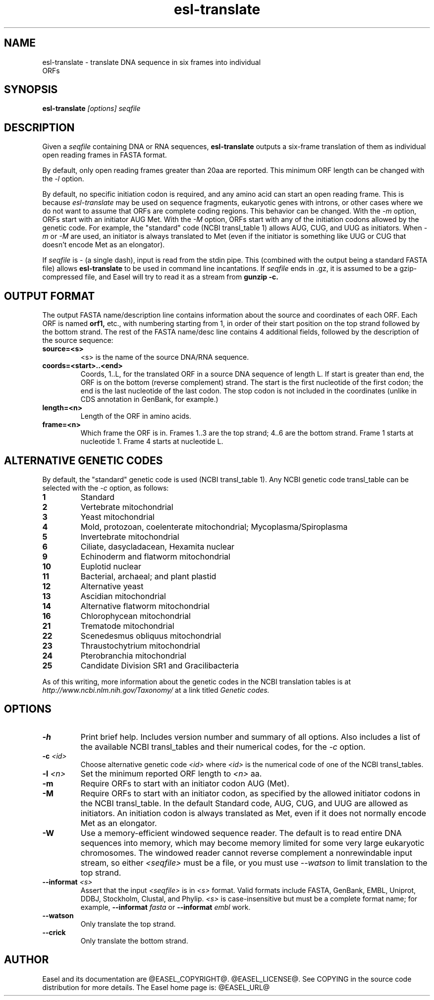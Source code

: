.TH "esl-translate" 1  "@RELEASEDATE@" "@PACKAGE@ @RELEASE@" "@PACKAGE@ Manual"

.SH NAME
.TP
esl-translate - translate DNA sequence in six frames into individual ORFs

.SH SYNOPSIS
.B esl-translate
.I [options]
.I seqfile


.SH DESCRIPTION

.pp
Given a 
.I seqfile 
containing DNA or RNA sequences,
.B esl-translate
outputs a six-frame translation of them as individual open reading
frames in FASTA format.

.pp
By default, only open reading frames greater than 20aa are reported. 
This minimum ORF length can be changed with the
.I -l 
option.

.pp
By default, no specific initiation codon is required, and any amino acid can start an open reading frame.
This is because
.I esl-translate
may be used on sequence fragments, eukaryotic genes with introns, or other
cases where we
do not want to assume that ORFs are complete coding regions.
This behavior can be changed. With the 
.I -m 
option, ORFs start with an initiator AUG Met. With the
.I -M
option, ORFs start with any of the initiation codons allowed by the
genetic code. For example, the "standard" code (NCBI transl_table 1) 
allows AUG, CUG, and UUG as initiators. When
.I -m
or
.I -M
are used, an initiator is always translated to Met (even if the initiator
is something like UUG or CUG that doesn't encode Met as an elongator).

.pp
If
.I seqfile
is - (a single dash), input is read from the stdin pipe. This
(combined
with the output being a standard FASTA file) allows
.B esl-translate 
to be used in command line incantations.
If
.I seqfile
ends in .gz, it is assumed to be a gzip-compressed file, and 
Easel will try to read it as a stream from
.B gunzip -c.



.SH OUTPUT FORMAT

.pp


The output FASTA name/description line contains information about the
source and coordinates of each ORF. Each ORF is named 
.B orf1,
etc., with numbering starting from 1, in order of their start position
on the top strand followed by the bottom strand.  The rest of the
FASTA name/desc line contains 4 additional fields, followed by the
description of the source sequence:

.TP
.B source=<s>
<s> is the name of the source DNA/RNA sequence.

.TP
.B coords=<start>..<end>
Coords, 1..L, for the translated ORF in a source DNA sequence of
length L. If start is greater than end, the ORF is on the bottom
(reverse complement) strand. The start is the first nucleotide of the
first codon; the end is the last nucleotide of the last codon. The
stop codon is not included in the coordinates (unlike in CDS
annotation in GenBank, for example.)

.TP
.B length=<n>
Length of the ORF in amino acids.

.TP
.B frame=<n>
Which frame the ORF is in. Frames 1..3 are the top strand; 4..6 are the
bottom strand. Frame 1 starts at nucleotide 1. Frame 4 starts at
nucleotide L.



.SH ALTERNATIVE GENETIC CODES

.pp
By default, the "standard" genetic code is used (NCBI transl_table 1). 
Any NCBI genetic code transl_table can be selected with the
.I -c 
option, as follows:

.TP 
.B 1 
Standard
.TP
.B 2 
Vertebrate mitochondrial
.TP
.B 3
Yeast mitochondrial
.TP
.B 4 
Mold, protozoan, coelenterate mitochondrial; Mycoplasma/Spiroplasma
.TP
.B 5 
Invertebrate mitochondrial
.TP
.B 6 
Ciliate, dasycladacean, Hexamita nuclear
.TP
.B  9 
Echinoderm and flatworm mitochondrial
.TP
.B 10 
Euplotid nuclear
.TP
.B 11
Bacterial, archaeal; and plant plastid
.TP
.B 12 
Alternative yeast
.TP
.B 13 
Ascidian mitochondrial
.TP
.B 14 
Alternative flatworm mitochondrial
.TP
.B 16 
Chlorophycean mitochondrial
.TP
.B 21 
Trematode mitochondrial
.TP
.B 22 
Scenedesmus obliquus mitochondrial
.TP
.B 23 
Thraustochytrium mitochondrial
.TP
.B 24 
Pterobranchia mitochondrial
.TP
.B 25 
Candidate Division SR1 and Gracilibacteria


.PP
As of this writing, more information about the genetic codes in the
NCBI translation tables is at 
.I http://www.ncbi.nlm.nih.gov/Taxonomy/ 
at a link titled
.I Genetic codes.


.SH OPTIONS

.TP
.B -h
Print brief help. Includes version number and summary of all options. 
Also includes a list of the available
NCBI transl_tables and their numerical codes, for the
.I -c 
option.

.TP
.BI -c " <id>"
Choose alternative genetic code 
.I <id>
where 
.I <id>
is the numerical code of one of the NCBI transl_tables.

.TP
.BI -l " <n>"
Set the minimum reported ORF length to 
.I <n>
aa.

.TP
.B -m
Require ORFs to start with an initiator codon AUG (Met).

.TP
.B -M
Require ORFs to start with an initiator codon, as specified by the
allowed initiator codons in the NCBI transl_table. In the default
Standard code, AUG, CUG, and UUG are allowed as initiators. An 
initiation codon is always translated as Met, even if it does not
normally encode Met as an elongator.

.TP
.B -W
Use a memory-efficient windowed sequence reader.
The default is to read entire DNA sequences into memory, which
may become memory limited for some very large eukaryotic chromosomes.
The windowed reader cannot 
reverse complement a nonrewindable input stream, so 
either
.I <seqfile>
must be a file,
or you must use
.I --watson
to limit translation to the top strand.


.TP
.BI --informat " <s>"
Assert that the input 
.I <seqfile>
is in 
.I <s> 
format. Valid formats include 
FASTA, GenBank, EMBL, Uniprot, DDBJ, Stockholm, Clustal, and Phylip.
.I <s> 
is case-insensitive but must be a complete format name; for example,
.BI --informat " fasta"
or
.BI --informat " embl"
work.

.TP
.B --watson
Only translate the top strand.

.TP
.B --crick
Only translate the bottom strand.


.SH AUTHOR

Easel and its documentation are @EASEL_COPYRIGHT@.
@EASEL_LICENSE@.
See COPYING in the source code distribution for more details.
The Easel home page is: @EASEL_URL@





